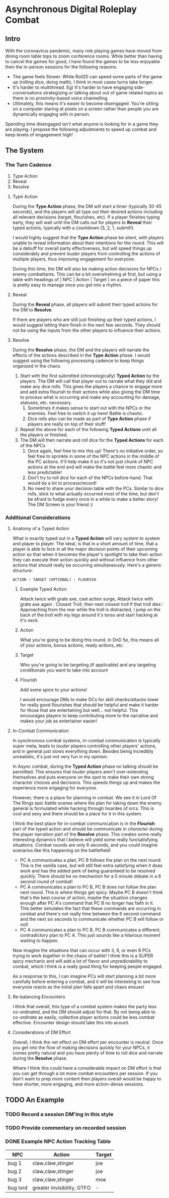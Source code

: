 * Asynchronous Digital Roleplay Combat
** Intro
With the coronavirus pandemic, many role playing games have moved from dining
room table tops to zoom conference rooms. While better than having to cancel the
games for good, I have found the games to be less enjoyable then the
in-person sessions for the following reasons:

- The game feels Slower. While Roll20 can speed some parts of the game up
  (rolling dice, doing math), I think in most cases turns take longer.
- It's harder to multithread. Eg) It's harder to have engaging side-conversations
  strategizing or talking about out of game related topics as there is no
  proximity-based voice channelling.
- Ultimately, this means it's easier to become disengaged. You're sitting on a computer staring at
  pixels on a screen rather than people you are dynamically engaging with in
  person.

Spending time disengaged isn't what anyone is looking for in a game they are
playing. I propose the following adjustments to speed up combat and keep levels
of engagement high!

** The System
*** The Turn Cadence
1. Type Action
2. Reveal
3. Resolve
**** Type Action
During the *Type Action* phase, the DM will start a timer (typically 30-45
seconds), and the players will all type out their desired actions including all
relevant decisions (target, flourishes, etc). If a player finishes typing early,
they will wait until the DM calls out for players to *Reveal* their typed
actions, typically with a countdown (3, 2, 1, submit!). 

I would highly suggest that the *Type Action* phase be silent, with players
unable to reveal information about their intentions for the round. This will be
a debuff for overall party effectiveness, but will speed things up considerably
and prevent /louder/ players from controlling the actions of multiple players,
thus improving engagement for everyone.

During this time, the DM will also be making action decisions for NPCs / enemy
combattants. This can be a bit overwhelming at first, but using a table with
headings of | NPC | Action | Target | on a piece of paper this is pretty easy to
manage once you get into a rhythm.
**** Reveal
During the *Reveal* phase, all players will submit their typed actions for the
DM to *Resolve*. 

If there are players who are still just finishing up their
typed actions, I would suggest letting them finish in the next few seconds. They
should not be using the inputs from the other players to influence their actions.
**** Resolve
During the *Resolve* phase, the DM and the players will narrate the effects of
the actions described in the *Type Action* phase. I would suggest using the
following processing cadence to keep things organized in the chaos.
1. Start with the first submitted (chronologically) *Typed Action* by the
   players. The DM will call that player out to narrate what they did and make
   any dice rolls. This gives the players a chance to engage more and add extra
   flourish to their actions while also giving the DM time to process what is
   occurring and make any accounting for damage, statuses, etc. necessary. 
   1. Sometimes it makes sense to start out with the NPCs or the enemies. Feel
      free to switch it up here! Battle is chaotic.  
   2. Dice rolls also can be made as part of *Type Action* phase if players are
      really on top of their stuff! 
2. Repeat the above for each of the following *Typed Actions* until all the
   players or finished. 
3. The DM will then narrate and roll dice for the *Typed Actions* for each of the NPCs
   1. Once again, feel free to mix this up! There's no initiative order, so feel
      free to sprinkle in some of the NPC actions in the middle of the PC
      actions. It'll help make it so it's not just chunk of NPC actions at the
      end and will make the battle feel more chaotic and less predictable!
   2. Don't try to roll dice for each of the NPCs before-hand. That would be a
      lot to process/record!
   3. No need to share your decision table with the PCs. Similar to dice rolls,
      stick to what actually occurred most of the time, but don't be afraid to
      fudge every once in a while to make a better story! The DM Screen is your
      friend :)
*** Additional Considerations
**** Anatomy of a Typed Action
What is exactly typed out in a *Typed Action* will vary system to system and
player to player. The ideal, is that in a short amount of time, that a player is
able to lock in all the major decision points of their upcoming action so that
when it becomes the player's spotlight to take their action they can execute
their action quickly and without influence from other actions that should really
be occurring simultaneously. Here's a generic structure:

~ACTION : TARGET (OPTIONAL) : FLOURISH~

***** Example Typed Action
Attack twice with grate axe, cast action surge, Attack twice with grate axe
again : Closest Troll, then next closest troll if that troll dies : Approaching
from the rear while the troll is distracted, I jump on the back of the troll with my legs around it's torso
and start hacking at it's neck. 

***** Action
What you're going to be doing this round. In DnD 5e, this means all of your
actions, bonus actions, ready actions, etc.
***** Target
Who you're going to be targeting (if applicable) and any targeting conditionals
you want to take into account
***** Flourish
Add some spice to your actions! 

I would encourage DMs to make DCs for skill checks/attacks lower
for really good flourishes that should be helpful and make it harder for those
that are entertaining but well... not helpful. This encourages players to keep contributing
more to the narrative and makes your job as entertainer easier!
 
**** In-Combat Communication
In synchronous combat systems, in-combat communication is typically super meta,
leads to /louder/ players controlling other players' actions, and in general
just slows everything down. Besides being incredibly unrealistic, it's just not
very fun in my opinion.

In Async combat, during the *Typed Action* phase no talking should be
permitted. This ensures that /louder/ players aren't over-extending themselves
and puts everyone on the spot to make their own strong character choices and
decisions. This speeds things up and makes the experience more engaging for
everyone.

However, there is a place for planning in combat. We see it in Lord Of The Rings
epic battle scenes where the plan for taking down the enemy general is
formulated while hacking through hoardes of orcs. This is cool and sexy and there
should be a place for it in this system.

I think the best place for in-combat communication is in the *Flourish* part of
the typed action and should be communicate /in character/ during the player
narration part of the *Resolve* phase. This creates some really interesting dynamics that I believe
will yield some really fun/satisfying situations. Combat rounds are only 6
seconds, and you could imagine scenarios like this happening on the battlefield!
- PC A communicates a plan, PC B follows the plan on the next round. This is the
  vanilla case, but will still feel extra satisfying when it does work and has
  the added perk of being guaranteed to be resolved quickly. There should be no
  mechanism for a 5 minute debate in a 6 second round of combat! 
- PC A communicates a plan to PC B, PC B does not follow the plan next
  round. This is where things get spicy. Maybe PC B doesn't think that's the
  best course of action, maybe the situation changes enough after PC A's command
  that PC B no longer has faith in it. This better simulates the fact that these
  commands are occurring in combat and there's not really time between the 6
  second command and the next six seconds to communicate whether PC B will
  follow or not!  
- PC A communicates a plan to PC B, PC B communicates a different, contradictory
  plan to PC A. This just sounds like a hilarious moment waiting to happen.

Now imagine the situations that can occur with 3, 6, or even 8 PCs trying to
work together in the chaos of battle! I think this is a SUPER spicy mechanic and
will add a lot of flavor and unpredictability to combat, which I think is a
really good thing for keeping people engaged. 

As a response to this, I can imagine PCs will start planning a bit more
carefully before entering a combat, and it will be interesting to see how
everyone reacts as the initial plan falls apart and chaos ensues! 
**** Re-balancing Encounters 
I think that overall, this type of a combat system makes the party less co-ordinated, and
the DM should adjust for that. By not being able to co-ordinate as easily,
collective player actions could be less combat effective. Encounter design should take this into acount.

**** Considerations of DM Effort
Overall, I think the net effect on DM effort per encounter is neutral. Once you
get into the flow of making decisions quickly for your NPCs, it comes pretty
natural and you have plenty of time to roll dice and narrate during the
*Resolve* phase. 

Where I think this could have a considerable impact on DM effort is that
you can get through a lot more combat encounters per session. If you don't want to
prep more content then players overall would be happy to have shorter, more
engaging, and more action-dense sessions. 


** TODO An Example
*** TODO Record a session DM'ing in this style 
*** TODO Provide commentary on recorded session
*** DONE Example NPC Action Tracking Table 
    CLOSED: [2020-08-16 Sun 21:02]


| NPC      | Action                     | Target |
|----------+----------------------------+--------|
| bug 1    | claw,claw,stinger          | joe    |
| bug 2    | claw,claw,stinger          | joe    |
| bug 3    | claw,claw,stinger          | moe    |
| bug lord | greater invisibility, GTFO | -      |
